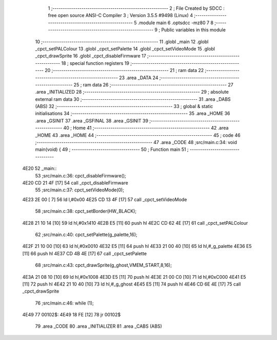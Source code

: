                               1 ;--------------------------------------------------------
                              2 ; File Created by SDCC : free open source ANSI-C Compiler
                              3 ; Version 3.5.5 #9498 (Linux)
                              4 ;--------------------------------------------------------
                              5 	.module main
                              6 	.optsdcc -mz80
                              7 	
                              8 ;--------------------------------------------------------
                              9 ; Public variables in this module
                             10 ;--------------------------------------------------------
                             11 	.globl _main
                             12 	.globl _cpct_setPALColour
                             13 	.globl _cpct_setPalette
                             14 	.globl _cpct_setVideoMode
                             15 	.globl _cpct_drawSprite
                             16 	.globl _cpct_disableFirmware
                             17 ;--------------------------------------------------------
                             18 ; special function registers
                             19 ;--------------------------------------------------------
                             20 ;--------------------------------------------------------
                             21 ; ram data
                             22 ;--------------------------------------------------------
                             23 	.area _DATA
                             24 ;--------------------------------------------------------
                             25 ; ram data
                             26 ;--------------------------------------------------------
                             27 	.area _INITIALIZED
                             28 ;--------------------------------------------------------
                             29 ; absolute external ram data
                             30 ;--------------------------------------------------------
                             31 	.area _DABS (ABS)
                             32 ;--------------------------------------------------------
                             33 ; global & static initialisations
                             34 ;--------------------------------------------------------
                             35 	.area _HOME
                             36 	.area _GSINIT
                             37 	.area _GSFINAL
                             38 	.area _GSINIT
                             39 ;--------------------------------------------------------
                             40 ; Home
                             41 ;--------------------------------------------------------
                             42 	.area _HOME
                             43 	.area _HOME
                             44 ;--------------------------------------------------------
                             45 ; code
                             46 ;--------------------------------------------------------
                             47 	.area _CODE
                             48 ;src/main.c:34: void main(void) {
                             49 ;	---------------------------------
                             50 ; Function main
                             51 ; ---------------------------------
   4E20                      52 _main::
                             53 ;src/main.c:36: cpct_disableFirmware();
   4E20 CD 21 4F      [17]   54 	call	_cpct_disableFirmware
                             55 ;src/main.c:37: cpct_setVideoMode(0);
   4E23 2E 00         [ 7]   56 	ld	l,#0x00
   4E25 CD 13 4F      [17]   57 	call	_cpct_setVideoMode
                             58 ;src/main.c:38: cpct_setBorder(HW_BLACK);
   4E28 21 10 14      [10]   59 	ld	hl,#0x1410
   4E2B E5            [11]   60 	push	hl
   4E2C CD 62 4E      [17]   61 	call	_cpct_setPALColour
                             62 ;src/main.c:40: cpct_setPalette(g_palette,16);
   4E2F 21 10 00      [10]   63 	ld	hl,#0x0010
   4E32 E5            [11]   64 	push	hl
   4E33 21 00 40      [10]   65 	ld	hl,#_g_palette
   4E36 E5            [11]   66 	push	hl
   4E37 CD 4B 4E      [17]   67 	call	_cpct_setPalette
                             68 ;src/main.c:43: cpct_drawSprite(g_ghost,VMEM_START,8,16);
   4E3A 21 08 10      [10]   69 	ld	hl,#0x1008
   4E3D E5            [11]   70 	push	hl
   4E3E 21 00 C0      [10]   71 	ld	hl,#0xC000
   4E41 E5            [11]   72 	push	hl
   4E42 21 10 40      [10]   73 	ld	hl,#_g_ghost
   4E45 E5            [11]   74 	push	hl
   4E46 CD 6E 4E      [17]   75 	call	_cpct_drawSprite
                             76 ;src/main.c:46: while (1);
   4E49                      77 00102$:
   4E49 18 FE         [12]   78 	jr	00102$
                             79 	.area _CODE
                             80 	.area _INITIALIZER
                             81 	.area _CABS (ABS)

